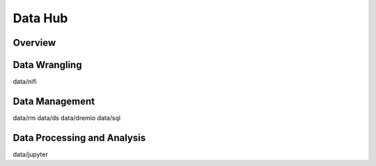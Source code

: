 Data Hub
===========

Overview 
----------

Data Wrangling
----------

data/nifi

Data Management
---------------

data/rm
data/ds
data/dremio
data/sql

Data Processing and Analysis
---------------------------

data/jupyter